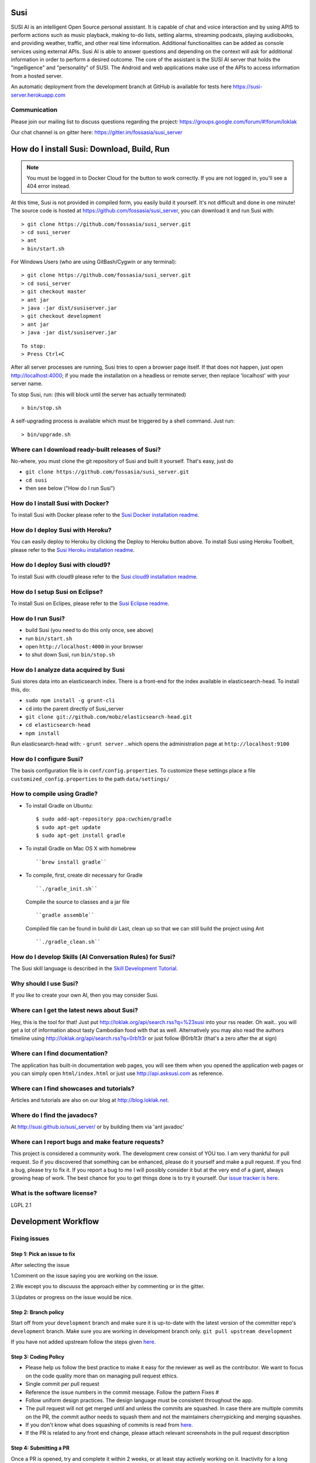 Susi
====

|Join the chat at https://gitter.im/fossasia/susi_server| |Build
Status| |Docker Pulls| |Percentage of issues still open| |Average time
to resolve an issue| |Twitter| |Twitter Follow|

SUSI AI is an intelligent Open Source personal assistant. It is capable
of chat and voice interaction and by using APIS to perform actions such
as music playback, making to-do lists, setting alarms, streaming
podcasts, playing audiobooks, and providing weather, traffic, and other
real time information. Additional functionalities can be added as
console services using external APIs. Susi AI is able to answer
questions and depending on the context will ask for additional
information in order to perform a desired outcome. The core of the
assistant is the SUSI AI server that holds the "ingelligence" and
"personality" of SUSI. The Android and web applications make use of the
APIs to access information from a hosted server.

An automatic deployment from the development branch at GitHub is
available for tests here https://susi-server.herokuapp.com

Communication
-------------

Please join our mailing list to discuss questions regarding the project:
https://groups.google.com/forum/#!forum/loklak

Our chat channel is on gitter here:
https://gitter.im/fossasia/susi_server

How do I install Susi: Download, Build, Run
===========================================

.. note::

    You must be logged in to Docker Cloud for the button to
    work correctly. If you are not logged in, you'll see a 404 error
    instead.

|Deploy| |Deploy on Scalingo| |Deploy to Bluemix| |Deploy to Docker
Cloud|

At this time, Susi is not provided in compiled form, you easily build it
yourself. It's not difficult and done in one minute! The source code is
hosted at https://github.com/fossasia/susi_server, you can download it
and run Susi with:

::

    > git clone https://github.com/fossasia/susi_server.git
    > cd susi_server
    > ant
    > bin/start.sh

For Windows Users (who are using GitBash/Cygwin or any terminal):

::

    > git clone https://github.com/fossasia/susi_server.git
    > cd susi_server
    > git checkout master
    > ant jar
    > java -jar dist/susiserver.jar
    > git checkout development
    > ant jar
    > java -jar dist/susiserver.jar

::

    To stop:
    > Press Ctrl+C

After all server processes are running, Susi tries to open a browser
page itself. If that does not happen, just open http://localhost:4000;
if you made the installation on a headless or remote server, then
replace 'localhost' with your server name.

To stop Susi, run: (this will block until the server has actually
terminated)

::

    > bin/stop.sh

A self-upgrading process is available which must be triggered by a shell
command. Just run:

::

    > bin/upgrade.sh

Where can I download ready-built releases of Susi?
--------------------------------------------------

No-where, you must clone the git repository of Susi and built it
yourself. That's easy, just do

-  ``git clone https://github.com/fossasia/susi_server.git``
-  ``cd susi``
-  then see below ("How do I run Susi")

How do I install Susi with Docker?
----------------------------------

To install Susi with Docker please refer to the `Susi Docker
installation readme <installation_docker.html>`__.

How do I deploy Susi with Heroku?
---------------------------------

You can easily deploy to Heroku by clicking the Deploy to Heroku button
above. To install Susi using Heroku Toolbelt, please refer to the `Susi
Heroku installation readme <installation_heroku.html>`__.

How do I deploy Susi with cloud9?
---------------------------------

To install Susi with cloud9 please refer to the `Susi cloud9
installation readme <installation_cloud9.html>`__.

How do I setup Susi on Eclipse?
-------------------------------

To install Susi on Eclipes, please refer to the `Susi Eclipse
readme <eclipseSetup.html>`__.

How do I run Susi?
------------------

-  build Susi (you need to do this only once, see above)
-  run ``bin/start.sh``
-  open ``http://localhost:4000`` in your browser
-  to shut down Susi, run ``bin/stop.sh``

How do I analyze data acquired by Susi
--------------------------------------

Susi stores data into an elasticsearch index. There is a front-end for
the index available in elasticsearch-head. To install this, do:

-  ``sudo npm install -g grunt-cli``
-  ``cd`` into the parent directly of Susi\_server
-  ``git clone git://github.com/mobz/elasticsearch-head.git``
-  ``cd elasticsearch-head``
-  ``npm install``

Run elasticsearch-head with: - ``grunt server`` ..which opens the
administration page at ``http://localhost:9100``

How do I configure Susi?
------------------------

The basis configuration file is in ``conf/config.properties``. To
customize these settings place a file ``customized_config.properties``
to the path ``data/settings/``

How to compile using Gradle?
----------------------------

-  To install Gradle on Ubuntu:
   ::

       $ sudo add-apt-repository ppa:cwchien/gradle
       $ sudo apt-get update
       $ sudo apt-get install gradle
    
-  To install Gradle on Mac OS X with homebrew
   ::
   
       ``brew install gradle``

-  To compile, first, create dir necessary for Gradle
   ::
   
       ``./gradle_init.sh``

   Compile the source to classes and a jar file
   ::

       ``gradle assemble``

   Compiled file can be found in build dir Last, clean up so that we can
   still build the project using Ant
   ::
       ``./gradle_clean.sh``

How do I develop Skills (AI Conversation Rules) for Susi?
---------------------------------------------------------

The Susi skill language is described in the `Skill Development
Tutorial </docs/susi_skill_development_tutorial.md>`__.

Why should I use Susi?
----------------------

If you like to create your own AI, then you may consider Susi.

Where can I get the latest news about Susi?
-------------------------------------------

Hey, this is the tool for that! Just put
http://loklak.org/api/search.rss?q=%23susi into your rss reader. Oh
wait.. you will get a lot of information about tasty Cambodian food with
that as well. Alternatively you may also read the authors timeline using
http://loklak.org/api/search.rss?q=0rb1t3r or just follow @0rb1t3r
(that's a zero after the at sign)

Where can I find documentation?
-------------------------------

The application has built-in documentation web pages, you will see them
when you opened the application web pages or you can simply open
``html/index.html`` or just use http://api.asksusi.com as reference.

Where can I find showcases and tutorials?
-----------------------------------------

Articles and tutorials are also on our blog at http://blog.loklak.net.

Where do I find the javadocs?
-----------------------------

At http://susi.github.io/susi_server/ or by building them via 'ant
javadoc'

Where can I report bugs and make feature requests?
--------------------------------------------------

This project is considered a community work. The development crew
consist of YOU too. I am very thankful for pull request. So if you
discovered that something can be enhanced, please do it yourself and
make a pull request. If you find a bug, please try to fix it. If you
report a bug to me I will possibly consider it but at the very end of a
giant, always growing heap of work. The best chance for you to get
things done is to try it yourself. Our `issue tracker is
here <https://github.com/fossasia/susi_server/issues>`__.

What is the software license?
-----------------------------

LGPL 2.1

Development Workflow
====================

Fixing issues
-------------

Step 1: Pick an issue to fix
~~~~~~~~~~~~~~~~~~~~~~~~~~~~

After selecting the issue

1.Comment on the issue saying you are working on the issue.

2.We except you to discuuss the approach either by commenting or in the
gitter.

3.Updates or progress on the issue would be nice.

Step 2: Branch policy
~~~~~~~~~~~~~~~~~~~~~

Start off from your ``development`` branch and make sure it is
up-to-date with the latest version of the committer repo's
``development`` branch. Make sure you are working in development branch
only. ``git pull upstream development``

If you have not added upstream follow the steps given
`here <https://help.github.com/articles/configuring-a-remote-for-a-fork/>`__.

Step 3: Coding Policy
~~~~~~~~~~~~~~~~~~~~~

-  Please help us follow the best practice to make it easy for the
   reviewer as well as the contributor. We want to focus on the code
   quality more than on managing pull request ethics.

-  Single commit per pull request

-  Reference the issue numbers in the commit message. Follow the pattern
   Fixes #

-  Follow uniform design practices. The design language must be
   consistent throughout the app.

-  The pull request will not get merged until and unless the commits are
   squashed. In case there are multiple commits on the PR, the commit
   author needs to squash them and not the maintainers cherrypicking and
   merging squashes.

-  If you don't know what does squashing of commits is read from
   `here <http://stackoverflow.com/a/35704829/6181189>`__.

-  If the PR is related to any front end change, please attach relevant
   screenshots in the pull request description

Step 4: Submitting a PR
~~~~~~~~~~~~~~~~~~~~~~~

Once a PR is opened, try and complete it within 2 weeks, or at least
stay actively working on it. Inactivity for a long period may
necessitate a closure of the PR. As mentioned earlier updates would be
nice.

Step 5: Code Review
~~~~~~~~~~~~~~~~~~~

Your code will be reviewed, in this sequence, by:

-  Travis CI: by building and running tests. If there are failed tests,
   the build will be marked as a failure. You can consult the CI log to
   find which tests. Ensure that all tests pass before triggering
   another build.
-  The CI log will also contain the command that will enable running the
   failed tests locally.
-  Reviewer: A core team member will be assigned to the PR as its
   reviewer, who will approve your PR or he will suggest changes.

Have fun! @0rb1t3r

.. |Join the chat at https://gitter.im/fossasia/susi_server| image:: https://badges.gitter.im/fossasia/susi_server.svg
   :target: https://gitter.im/fossasia/susi_server?utm_source=badge&utm_medium=badge&utm_campaign=pr-badge&utm_content=badge
.. |Build Status| image:: https://travis-ci.org/fossasia/susi_server.svg?branch=development
   :target: https://travis-ci.org/fossasia/susi_server
.. |Docker Pulls| image:: https://img.shields.io/docker/pulls/mariobehling/loklak.svg?maxAge=2592000?style=flat-square
   :target: https://hub.docker.com/r/mariobehling/loklak/
.. |Percentage of issues still open| image:: http://isitmaintained.com/badge/open/fossasia/susi_server.svg
   :target: http://isitmaintained.com/project/fossasia/susi_server
.. |Average time to resolve an issue| image:: http://isitmaintained.com/badge/resolution/fossasia/susi_server.svg
   :target: http://isitmaintained.com/project/fossasia/susi_server
.. |Twitter| image:: https://img.shields.io/twitter/url/http/shields.io.svg?style=social
   :target: https://twitter.com/intent/tweet?text=Wow%20Check%20Susi%20on%20@gitHub%20@asksusi:%20https://github.com/fossasia/susi_server%20&url=%5Bobject%20Object%5D
.. |Twitter Follow| image:: https://img.shields.io/twitter/follow/lklknt.svg?style=social&label=Follow&maxAge=2592000?style=flat-square
   :target: https://twitter.com/lklknt
.. |Deploy| image:: https://www.herokucdn.com/deploy/button.svg
   :target: https://heroku.com/deploy
.. |Deploy on Scalingo| image:: https://cdn.scalingo.com/deploy/button.svg
   :target: https://my.scalingo.com/deploy?source=https://github.com/fossasia/susi_server
.. |Deploy to Bluemix| image:: https://bluemix.net/deploy/button.png
   :target: https://bluemix.net/deploy?repository=https://github.com/fossasia/susi_server
.. |Deploy to Docker Cloud| image:: https://files.cloud.docker.com/images/deploy-to-dockercloud.svg
   :target: https://cloud.docker.com/stack/deploy/